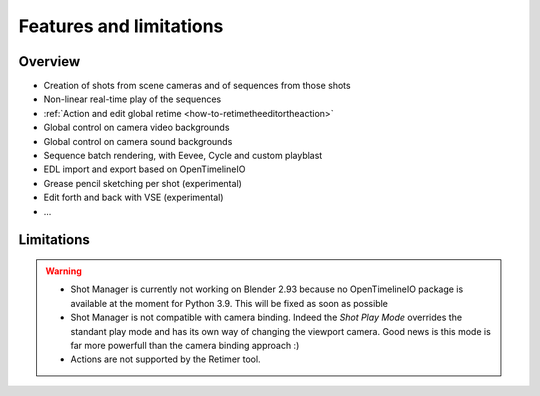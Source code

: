 .. _features-and-limitations:

Features and limitations
========================


Overview
--------

- Creation of shots from scene cameras and of sequences from those shots
- Non-linear real-time play of the sequences
- :ref:`Action and edit global retime <how-to-retimetheeditortheaction>`
- Global control on camera video backgrounds
- Global control on camera sound backgrounds
- Sequence batch rendering, with Eevee, Cycle and custom playblast
- EDL import and export based on OpenTimelineIO
- Grease pencil sketching per shot (experimental)
- Edit forth and back with VSE (experimental)
- ...


Limitations
-----------

.. warning::
    - Shot Manager is currently not working on Blender 2.93 because no OpenTimelineIO package is available at the moment for Python 3.9.
      This will be fixed as soon as possible

    - Shot Manager is not compatible with camera binding. Indeed the *Shot Play Mode* overrides the standant play mode and has its own
      way of changing the viewport camera. Good news is this mode is far more powerfull than the camera binding approach :)

    - Actions are not supported by the Retimer tool.

